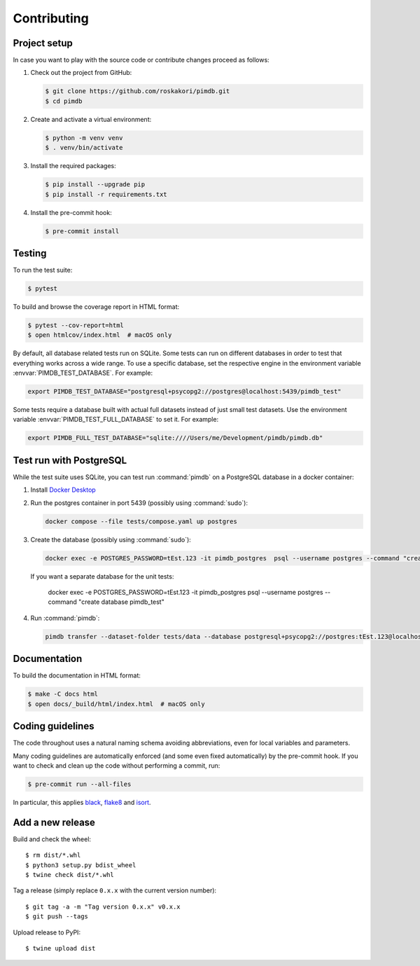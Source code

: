 Contributing
============

Project setup
-------------

In case you want to play with the source code or contribute changes proceed as
follows:

1. Check out the project from GitHub:

   .. code-block:: bash

       $ git clone https://github.com/roskakori/pimdb.git
       $ cd pimdb

2. Create and activate a virtual environment:

   .. code-block:: bash

       $ python -m venv venv
       $ . venv/bin/activate

3. Install the required packages:

   .. code-block:: bash

       $ pip install --upgrade pip
       $ pip install -r requirements.txt

4. Install the pre-commit hook:

   .. code-block:: bash

       $ pre-commit install


Testing
-------

To run the test suite:

.. code-block:: bash

    $ pytest

To build and browse the coverage report in HTML format:

.. code-block:: bash

    $ pytest --cov-report=html
    $ open htmlcov/index.html  # macOS only

.. envvar:: PIMDB_TEST_DATABASE

By default, all database related tests run on SQLite. Some tests can run on
different databases in order to test that everything works across a wide
range. To use a specific database, set the respective engine in the
environment variable :envvar:`PIMDB_TEST_DATABASE`. For example:

.. code-block:: bash

    export PIMDB_TEST_DATABASE="postgresql+psycopg2://postgres@localhost:5439/pimdb_test"

.. envvar:: PIMDB_TEST_FULL_DATABASE

Some tests require a database built with actual full datasets instead of just
small test datasets. Use the environment variable
:envvar:`PIMDB_TEST_FULL_DATABASE` to set it. For example:

.. code-block:: bash

    export PIMDB_FULL_TEST_DATABASE="sqlite:////Users/me/Development/pimdb/pimdb.db"



.. _test-run-with-postgres:

Test run with PostgreSQL
-----------------------------

While the test suite uses SQLite, you can test run :command:`pimdb` on a
PostgreSQL database in a docker container:

1. Install `Docker Desktop <https://www.docker.com/get-started>`_
2. Run the postgres container in port 5439 (possibly using :command:`sudo`):

   .. code-block:: bash

        docker compose --file tests/compose.yaml up postgres

3. Create the database (possibly using :command:`sudo`):

   .. code-block:: bash

        docker exec -e POSTGRES_PASSWORD=tEst.123 -it pimdb_postgres  psql --username postgres --command "create database pimdb"

   If you want a separate database for the unit tests:

        docker exec -e POSTGRES_PASSWORD=tEst.123 -it pimdb_postgres psql --username postgres --command "create database pimdb_test"

4. Run :command:`pimdb`:

   .. code-block:: bash

        pimdb transfer --dataset-folder tests/data --database postgresql+psycopg2://postgres:tEst.123@localhost:5439/pimdb all


Documentation
-------------

To build the documentation in HTML format:

.. code-block:: bash

    $ make -C docs html
    $ open docs/_build/html/index.html  # macOS only


Coding guidelines
-----------------

The code throughout uses a natural naming schema avoiding abbreviations, even
for local variables and parameters.

Many coding guidelines are automatically enforced (and some even fixed
automatically) by the pre-commit hook. If you want to check and clean up
the code without performing a commit, run:

.. code-block:: bash

    $ pre-commit run --all-files

In particular, this applies `black <https://black.readthedocs.io/en/stable/>`_,
`flake8 <https://flake8.pycqa.org/>`_ and
`isort <https://pypi.org/project/isort/>`_.


Add a new release
-----------------

Build and check the wheel::

  $ rm dist/*.whl
  $ python3 setup.py bdist_wheel
  $ twine check dist/*.whl

Tag a release (simply replace ``0.x.x`` with the current version number)::

  $ git tag -a -m "Tag version 0.x.x" v0.x.x
  $ git push --tags

Upload release to PyPI::

  $ twine upload dist
